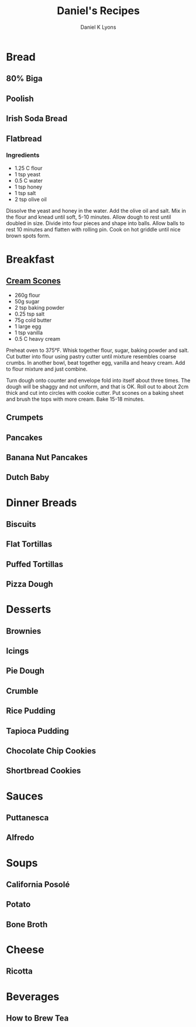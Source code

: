 #+TITLE:       Daniel's Recipes
#+AUTHOR:      Daniel K Lyons

* Bread
** 80% Biga
** Poolish
** Irish Soda Bread
** Flatbread

*** Ingredients

 - 1.25 C flour
 - 1 tsp yeast
 - 0.5 C water
 - 1 tsp honey
 - 1 tsp salt
 - 2 tsp olive oil

Dissolve the yeast and honey in the water. Add the olive oil and salt.
Mix in the flour and knead until soft, 5-10 minutes. Allow dough to
rest until doubled in size. Divide into four pieces and shape into
balls. Allow balls to rest 10 minutes and flatten with rolling pin.
Cook on hot griddle until nice brown spots form.

* Breakfast
** [[http://www.joyofbaking.com/scones.html][Cream Scones]]

 - 260g flour
 - 50g sugar
 - 2 tsp baking powder
 - 0.25 tsp salt
 - 75g cold butter
 - 1 large egg
 - 1 tsp vanilla
 - 0.5 C heavy cream

Preheat oven to 375°F. Whisk together flour, sugar, baking powder and
salt. Cut butter into flour using pastry cutter until mixture
resembles coarse crumbs. In another bowl, beat together egg, vanilla
and heavy cream. Add to flour mixture and just combine.

Turn dough onto counter and envelope fold into itself about three
times. The dough will be shaggy and not uniform, and that is OK. Roll
out to about 2cm thick and cut into circles with cookie cutter. Put
scones on a baking sheet and brush the tops with more cream. Bake
15-18 minutes.

** Crumpets
** Pancakes
** Banana Nut Pancakes
** Dutch Baby
* Dinner Breads
** Biscuits
** Flat Tortillas
** Puffed Tortillas
** Pizza Dough
* Desserts
** Brownies
** Icings
** Pie Dough
** Crumble
** Rice Pudding
** Tapioca Pudding
** Chocolate Chip Cookies
** Shortbread Cookies
* Sauces
** Puttanesca
** Alfredo
* Soups
** California Posolé
** Potato
** Bone Broth
* Cheese
** Ricotta
* Beverages
** How to Brew Tea


